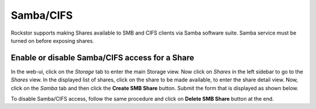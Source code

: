 
Samba/CIFS
==========

Rockstor supports making Shares available to SMB and CIFS clients via Samba
software suite. Samba service must be turned on before exposing shares.

.. _sharesamba:

Enable or disable Samba/CIFS access for a Share
^^^^^^^^^^^^^^^^^^^^^^^^^^^^^^^^^^^^^^^^^^^^^^^

In the web-ui, click on the *Storage* tab to enter the main Storage view. Now
click on *Shares* in the left sidebar to go to the *Shares* view. In the
displayed list of shares, click on the share to be made available, to enter the
share detail view. Now, click on the *Samba* tab and then click the **Create
SMB Share** button. Submit the form that is displayed as shown below.

.. image:: samba_add.gif
   :scale: 65%
   :align: center

To disable Samba/CIFS access, follow the same procedure and click on **Delete
SMB Share** button at the end.
